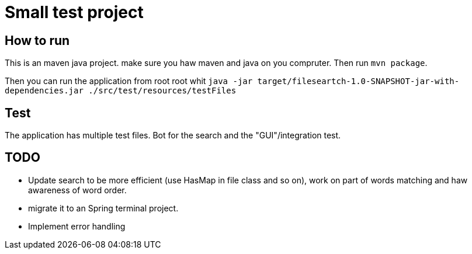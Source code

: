 = Small test project

==  How to run

This is an maven java project. make sure you haw maven and java on you compruter. Then run `mvn package`.

Then you can run the application from root root whit
``java -jar target/fileseartch-1.0-SNAPSHOT-jar-with-dependencies.jar ./src/test/resources/testFiles``

== Test
The application has multiple test files. Bot for the search and the "GUI"/integration test.

== TODO

- Update search to be more efficient (use HasMap in file class and so on), work on part of words matching and haw awareness of word order.
- migrate it to an Spring terminal project.
- Implement error handling
